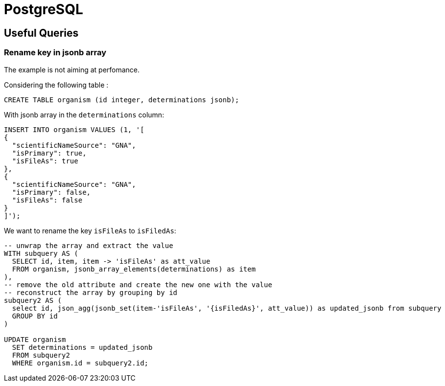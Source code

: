= PostgreSQL

[[useful_queries]]
== Useful Queries

=== Rename key in jsonb array
The example is not aiming at perfomance.

Considering the following table :
[source,sql]
----
CREATE TABLE organism (id integer, determinations jsonb);
----

With jsonb array in the `determinations` column:
----
INSERT INTO organism VALUES (1, '[
{
  "scientificNameSource": "GNA",
  "isPrimary": true,
  "isFileAs": true
},
{
  "scientificNameSource": "GNA",
  "isPrimary": false,
  "isFileAs": false
}
]');
----

We want to rename the key `isFileAs` to `isFiledAs`:

----
-- unwrap the array and extract the value
WITH subquery AS (
  SELECT id, item, item -> 'isFileAs' as att_value
  FROM organism, jsonb_array_elements(determinations) as item
),
-- remove the old attribute and create the new one with the value
-- reconstruct the array by grouping by id
subquery2 AS (
  select id, json_agg(jsonb_set(item-'isFileAs', '{isFiledAs}', att_value)) as updated_jsonb from subquery
  GROUP BY id
)
 
UPDATE organism
  SET determinations = updated_jsonb
  FROM subquery2
  WHERE organism.id = subquery2.id;
----
